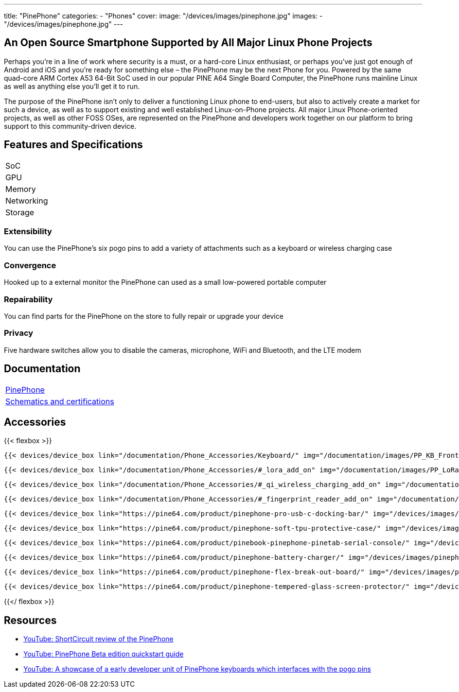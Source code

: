 ---
title: "PinePhone"
categories: 
  - "Phones"
cover: 
  image: "/devices/images/pinephone.jpg"
images:
  - "/devices/images/pinephone.jpg"
---

== An Open Source Smartphone Supported by All Major Linux Phone Projects

Perhaps you’re in a line of work where security is a must, or a hard-core Linux enthusiast, or perhaps you’ve just got enough of Android and iOS and you’re ready for something else – the PinePhone may be the next Phone for you. Powered by the same quad-core ARM Cortex A53 64-Bit SoC used in our popular PINE A64 Single Board Computer, the PinePhone runs mainline Linux as well as anything else you’ll get it to run. 

The purpose of the PinePhone isn’t only to deliver a functioning Linux phone to end-users, but also to actively create a market for such a device, as well as to support existing and well established Linux-on-Phone projects. All major Linux Phone-oriented projects, as well as other FOSS OSes, are represented on the PinePhone and developers work together on our platform to bring support to this community-driven device.

== Features and Specifications

[cols="1,1"]
|===
| SoC
| 

| GPU
| 

| Memory
| 

| Networking
| 

| Storage
| 

| Connections

    4 x ARM Cortex A53 cores @ 1.152 GHz
    ARM Mali 400 MP2 GPU
    2GB / 3GB LPDDR3 RAM
    5.95″ LCD 1440×720, 18:9 aspect ratio (hardened glass)
    Bootable Micro SD
    16GB / 32GB eMMC
    HD digital video out
    USB Type C (Power, Data and Video Out)
    Quectel EG25-G with worldwide bands
    Built-in 802.11 b/g/n WiFi with Bluetooth: 4.0
    GNSS: GPS, GPS-A, GLONASS
    Vibration motor
    RGB status LED
    Selfie and Main camera (2/5Mpx respectively)
    Main Camera: Single OV5640, 5MP, 1/4″, LED Flash
    Selfie Camera: Single GC2035, 2MP, f/2.8, 1/5″
    Sensors: accelerator, gyro, proximity, compass, ambient light
    3 External Switches: volume up, volume down, and power
    Hardware switches: LTE/GNSS, WiFi, Microphone, Speaker, Cameras
    Six pogo pins allowing for custom hardware extensions such as a thermal camera, wireless charging, NFC, a extended battery case, or keyboard case
    Samsung J7 form-factor 3000mAh battery
    Case is matte black finished plastic
    Headphone jack


|===


=== Extensibility

You can use the PinePhone's six pogo pins to add a variety of attachments such as a keyboard or wireless charging case

=== Convergence

Hooked up to a external monitor the PinePhone can used as a small low-powered portable computer

=== Repairability

You can find parts for the PinePhone on the store to fully repair or upgrade your device

=== Privacy

Five hardware switches allow you to disable the cameras, microphone, WiFi and Bluetooth, and the LTE modem


== Documentation

[cols="1"]
|===

| link:/documentation/PinePhone/[PinePhone]

| link:/documentation/PinePhone/Further_information/Schematics_and_certifications/[Schematics and certifications]
|===


== Accessories
{{< flexbox >}}

    {{< devices/device_box link="/documentation/Phone_Accessories/Keyboard/" img="/documentation/images/PP_KB_Front-1024x576.jpg" title="PinePhone (Pro) Keyboard" text="The keyboard add-on for the PinePhone and PinePhone Pro adds a physical keyboard and a large battery.">}}

    {{< devices/device_box link="/documentation/Phone_Accessories/#_lora_add_on" img="/documentation/images/PP_LoRa.jpg" title="LoRa Add-on" text="A LoRa add-on which uses the pogo pins to interface a Semtech SX1262 LoRa module">}}

    {{< devices/device_box link="/documentation/Phone_Accessories/#_qi_wireless_charging_add_on" img="/documentation/images/PinePhone-Wireless-charger.jpg" title="Qi Wireless Charging Add-on" text="A Qi wireless charging add-on which ses the pogo pins to supply Qi Wireless and Wireless Power Consortium compatible charging. No software required.">}}

    {{< devices/device_box link="/documentation/Phone_Accessories/#_fingerprint_reader_add_on" img="/documentation/images/PinePhone-FP-Addon.jpg" title="Fingerprint Reader Add-on" text="A fingerprint reader add-on which uses the pogo pins to interface a high quality fingerprint sensor, uses open firmware for it’s i2c bridge, and can also be used for gesture navigation.">}}

    {{< devices/device_box link="https://pine64.com/product/pinephone-pro-usb-c-docking-bar/" img="/devices/images/pinephone_dock.jpg" title="USB-C Docking Bar" text="An USB-C docking bar adding an ethernet port, two USB ports, an HDMI port and a power input.">}}

    {{< devices/device_box link="https://pine64.com/product/pinephone-soft-tpu-protective-case/" img="/devices/images/pinephone_case_tpu.png" title="TPU Protective Case" text="A soft TPU protective case.">}}

    {{< devices/device_box link="https://pine64.com/product/pinebook-pinephone-pinetab-serial-console/" img="/devices/images/serial_cable.png" title="Serial Cable" text="Serial console powered by CH340 chipset enables USB-to-Serial-communication through the earphone jack for development.">}}

    {{< devices/device_box link="https://pine64.com/product/pinephone-battery-charger/" img="/devices/images/pinephone_charger.jpg" title="Battery Charger" text="An external charger for the battery.">}}

    {{< devices/device_box link="https://pine64.com/product/pinephone-flex-break-out-board/" img="/devices/images/pinephone_breakout_flex.jpg" title="Flex Break-out Board" text="A flexible break-out PCB for i2c IO expansion.">}}

    {{< devices/device_box link="https://pine64.com/product/pinephone-tempered-glass-screen-protector/" img="/devices/images/pinephone_glass.jpg" title="Tempered Glass Screen Protector" text="9H hardness tempered glass screen protector specially designed for the Pinephone and PinePhone Pro..">}}

{{</ flexbox >}}

== Resources

* link:https://www.youtube.com/watch?v=fCKMxzz9cjs[YouTube: ShortCircuit review of the PinePhone]

* link:https://www.youtube.com/watch?v=6TKpJsXDDng[YouTube: PinePhone Beta edition quickstart guide]

* link:https://www.youtube.com/watch?v=7sxmGxuCM4g[YouTube: A showcase of a early developer unit of PinePhone keyboards which interfaces with the pogo pins]
